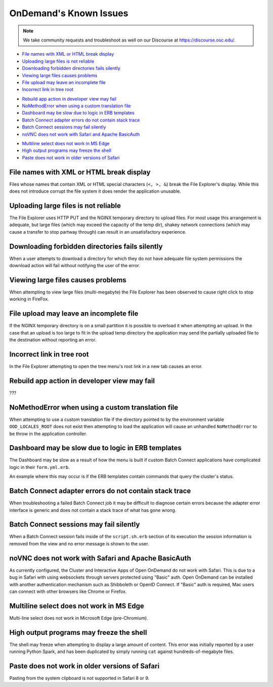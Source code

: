 .. _overview.rst:

OnDemand's Known Issues
=======================

.. note::
    We take community requests and troubleshoot as well on our Discourse at https://discourse.osc.edu/.

.. File explorer

- `File names with XML or HTML break display`_
- `Uploading large files is not reliable`_
- `Downloading forbidden directories fails silently`_
- `Viewing large files causes problems`_
- `File upload may leave an incomplete file`_
- `Incorrect link in tree root`_

.. Dashboard

- `Rebuild app action in developer view may fail`_
- `NoMethodError when using a custom translation file`_
- `Dashboard may be slow due to logic in ERB templates`_
- `Batch Connect adapter errors do not contain stack trace`_
- `Batch Connect sessions may fail silently`_
- `noVNC does not work with Safari and Apache BasicAuth`_

.. Shell

- `Multiline select does not work in MS Edge`_
- `High output programs may freeze the shell`_
- `Paste does not work in older versions of Safari`_

File names with XML or HTML break display
-----------------------------------------

Files whose names that contain XML or HTML special characters (``<, >, &``) break the File Explorer's display. While this does not introduce corrupt the file system it does render the application unusable.

.. raw:: html
    
    <a href='https://github.com/OSC/ood-fileexplorer/issues/198'>OSC/ood-fileexplorer#198</a>


Uploading large files is not reliable
-------------------------------------

The File Explorer uses HTTP PUT and the NGINX temporary directory to upload files. For most usage this arrangement is adequate, but large files (which may exceed the capacity of the temp dir), shakey network connections (which may cause a transfer to stop partway through) can result in an unsatisfactory experience.

Downloading forbidden directories fails silently
------------------------------------------------

When a user attempts to download a directory for which they do not have adequate file system permissions the download action will fail without notifying the user of the error.

.. raw:: html

    <a href='https://github.com/OSC/ood-fileexplorer/issues/185'>OSC/ood-fileexplorer#185</a>

Viewing large files causes problems
-----------------------------------

When attempting to view large files (multi-megabyte) the File Explorer has been observed to cause right click to stop working in FireFox.

.. raw:: html

    <a href='https://github.com/OSC/ood-fileexplorer/issues/196'>OSC/ood-fileexplorer#196</a>

File upload may leave an incomplete file
----------------------------------------

If the NGINX temporary directory is on a small partition it is possible to overload it when attempting an upload. In the case that an upload is too large to fit in the upload temp directory the application may send the partially uploaded file to the destination without reporting an error.

.. raw:: html

    <a href='https://github.com/OSC/ood-fileexplorer/issues/187'>OSC/ood-fileexplorer#187</a>

Incorrect link in tree root
---------------------------

In the File Explorer attempting to open the tree menu's root link in a new tab causes an error.

.. raw:: html

    <a href='https://github.com/OSC/ood-fileexplorer/issues/173'>OSC/ood-fileexplorer#173</a>

Rebuild app action in developer view may fail
---------------------------------------------

???

NoMethodError when using a custom translation file
--------------------------------------------------

When attempting to use a custom translation file if the directory pointed to by the environment variable ``OOD_LOCALES_ROOT`` does not exist then attempting to load the application will cause an unhandled ``NoMethodError`` to be throw in the application controller.

.. raw:: html

    <a href='https://github.com/OSC/ood-dashboard/issues/465'>OSC/ood-dashboard#465</a>

Dashboard may be slow due to logic in ERB templates
---------------------------------------------------

The Dashboard may be slow as a result of how the menu is built if custom Batch Connect applications have complicated logic in their ``form.yml.erb``.

An example where this may occur is if the ERB templates contain commands that query the cluster's status.

.. raw:: html

    <a href='https://github.com/OSC/ood-dashboard/issues/417'>OSC/ood-dashboard#417</a>

Batch Connect adapter errors do not contain stack trace
-------------------------------------------------------

When troubleshooting a failed Batch Connect job it may be difficult to diagnose certain errors because the adapter error interface is generic and does not contain a stack trace of what has gone wrong.

.. raw:: html

    <a href='https://github.com/OSC/ood-dashboard/issues/397'>OSC/ood-dashboard#397</a>

Batch Connect sessions may fail silently
----------------------------------------

When a Batch Connect session fails inside of the ``script.sh.erb`` section of its execution the session information is removed from the view and no error message is shown to the user.

.. raw:: html

    <a href='https://github.com/OSC/ood-dashboard/issues/171'>OSC/ood-dashboard#171</a>


noVNC does not work with Safari and Apache BasicAuth
----------------------------------------------------

As currently configured, the Cluster and Interactive Apps of Open OnDemand do not work with Safari. This is due to a bug in Safari with using websockets through servers protected using "Basic" auth. Open OnDemand can be installed with another authentication mechanism such as Shibboleth or OpenID Connect. If "Basic" auth is required, Mac users can connect with other browsers like Chrome or Firefox.

Multiline select does not work in MS Edge
-----------------------------------------

Multi-line select does not work in Microsoft Edge (pre-Chromium).

.. raw:: html

    <a href='https://github.com/OSC/ood-shell/issues/57'>OSC/ood-shell#57</a>

High output programs may freeze the shell
-----------------------------------------

The shell may freeze when attempting to display a large amount of content. This error was initially reported by a user running Python Spark, and has been duplicated by simply running ``cat`` against hundreds-of-megabyte files.

.. raw:: html

    <a href='https://github.com/OSC/ood-shell/issues/28'>OSC/ood-shell#28</a>

Paste does not work in older versions of Safari
-----------------------------------------------

Pasting from the system clipboard is not supported in Safari 8 or 9.

.. raw:: html

    <a href='https://github.com/OSC/ood-shell/issues/16'>OSC/ood-shell#16</a>
